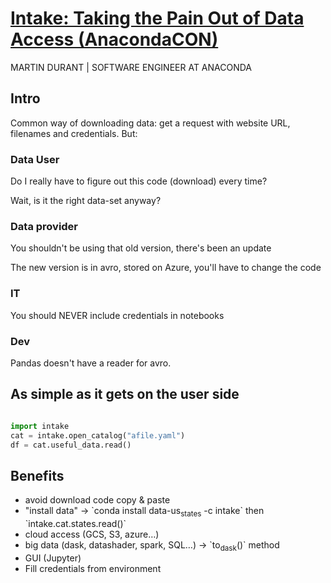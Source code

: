 * [[https://www.youtube.com/watch?v=oyZJrROQzUs&list=WL&index=4&ab_channel=Anaconda%252CInc.][Intake: Taking the Pain Out of Data Access (AnacondaCON)]]

MARTIN DURANT | SOFTWARE ENGINEER AT ANACONDA

** Intro
Common way of downloading data: get a request with website URL,
filenames and credentials. But:

*** Data User

Do I really have to figure out this code (download) every time?  

Wait, is it the right data-set anyway?

*** Data provider

You shouldn't be using that old version, there's been an update

The new version is in avro, stored on Azure, you'll have to change the
code

*** IT

You should NEVER include credentials in notebooks

*** Dev

Pandas doesn't have a reader for avro.


** As simple as it gets on the user side

#+begin_src python

import intake
cat = intake.open_catalog("afile.yaml")
df = cat.useful_data.read()

#+end_src

** Benefits

- avoid download code copy & paste
- "install data" -> `conda install data-us_states -c intake` then
  `intake.cat.states.read()`
- cloud access (GCS, S3, azure...)
- big data (dask, datashader, spark, SQL...) -> `to_dask()` method
- GUI (Jupyter)
- Fill credentials from environment

